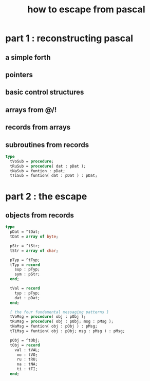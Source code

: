 #+title: how to escape from pascal

* part 1 : reconstructing pascal
:PROPERTIES:
:TS:       <2014-04-16 05:00PM>
:ID:       954j92e1egg0
:END:

** a simple forth
:PROPERTIES:
:TS:       <2014-04-16 05:03PM>
:ID:       4tfg27e1egg0
:END:

** pointers
:PROPERTIES:
:TS:       <2014-04-16 05:02PM>
:ID:       uj77r6e1egg0
:END:

** basic control structures
:PROPERTIES:
:TS:       <2014-04-16 05:01PM>
:ID:       tj3fu3e1egg0
:END:

** arrays from @/!
:PROPERTIES:
:TS:       <2014-04-16 05:01PM>
:ID:       2uy2z4e1egg0
:END:

** records from arrays
:PROPERTIES:
:TS:       <2014-04-16 04:31PM>
:ID:       9yminqc1egg0
:END:

** subroutines from records
:PROPERTIES:
:TS:       <2014-04-16 04:33PM>
:ID:       b225mtc1egg0
:END:

#+begin_src pascal
  type
    tVoSub = procedure;
    tRuSub = procedure( dat : pDat );
    tNaSub = funtion : pDat;
    tTiSub = funtion( dat : pDat ) : pDat;
#+end_src

* part 2 : the escape
:PROPERTIES:
:TS:       <2014-04-16 05:00PM>
:ID:       ecrfw2e1egg0
:END:

** objects from records
:PROPERTIES:
:TS:       <2014-04-16 04:17PM>
:ID:       ihwju2c1egg0
:END:

#+begin_src pascal
  type
    pDat = ^tDat;
    tDat = array of byte;
  
    pStr = ^tStr;
    tStr = array of char;
  
    pTyp = ^tTyp;
    tTyp = record
      sup : pTyp;
      sym : pStr;
    end;

    tVal = record
      typ : pTyp;
      dat : pDat;
    end;

    { the four fundamental messaging patterns }
    tVoMsg = procedure( obj : pObj );
    tRuMsg = procedure( obj : pObj; msg : pMsg );
    tNaMsg = funtion( obj : pObj ) : pMsg;
    tTiMsg = funtion( obj : pObj; msg : pMsg ) : pMsg;
  
    pObj = ^tObj;
    tObj = record
      val : tVAL;
       vo : tVO;
       ru : tRU;
       na : tNA;
       ti : tTI;
    end;

#+end_src
